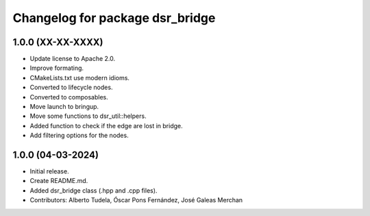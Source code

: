 ^^^^^^^^^^^^^^^^^^^^^^^^^^^^^^^^
Changelog for package dsr_bridge
^^^^^^^^^^^^^^^^^^^^^^^^^^^^^^^^

1.0.0 (XX-XX-XXXX)
------------------
* Update license to Apache 2.0.
* Improve formating.
* CMakeLists.txt use modern idioms.
* Converted to lifecycle nodes.
* Converted to composables.
* Move launch to bringup.
* Move some functions to dsr_util::helpers.
* Added function to check if the edge are lost in bridge.
* Add filtering options for the nodes.

1.0.0 (04-03-2024)
------------------
* Initial release.
* Create README.md.
* Added dsr_bridge class (.hpp and .cpp files).
* Contributors: Alberto Tudela, Óscar Pons Fernández, José Galeas Merchan